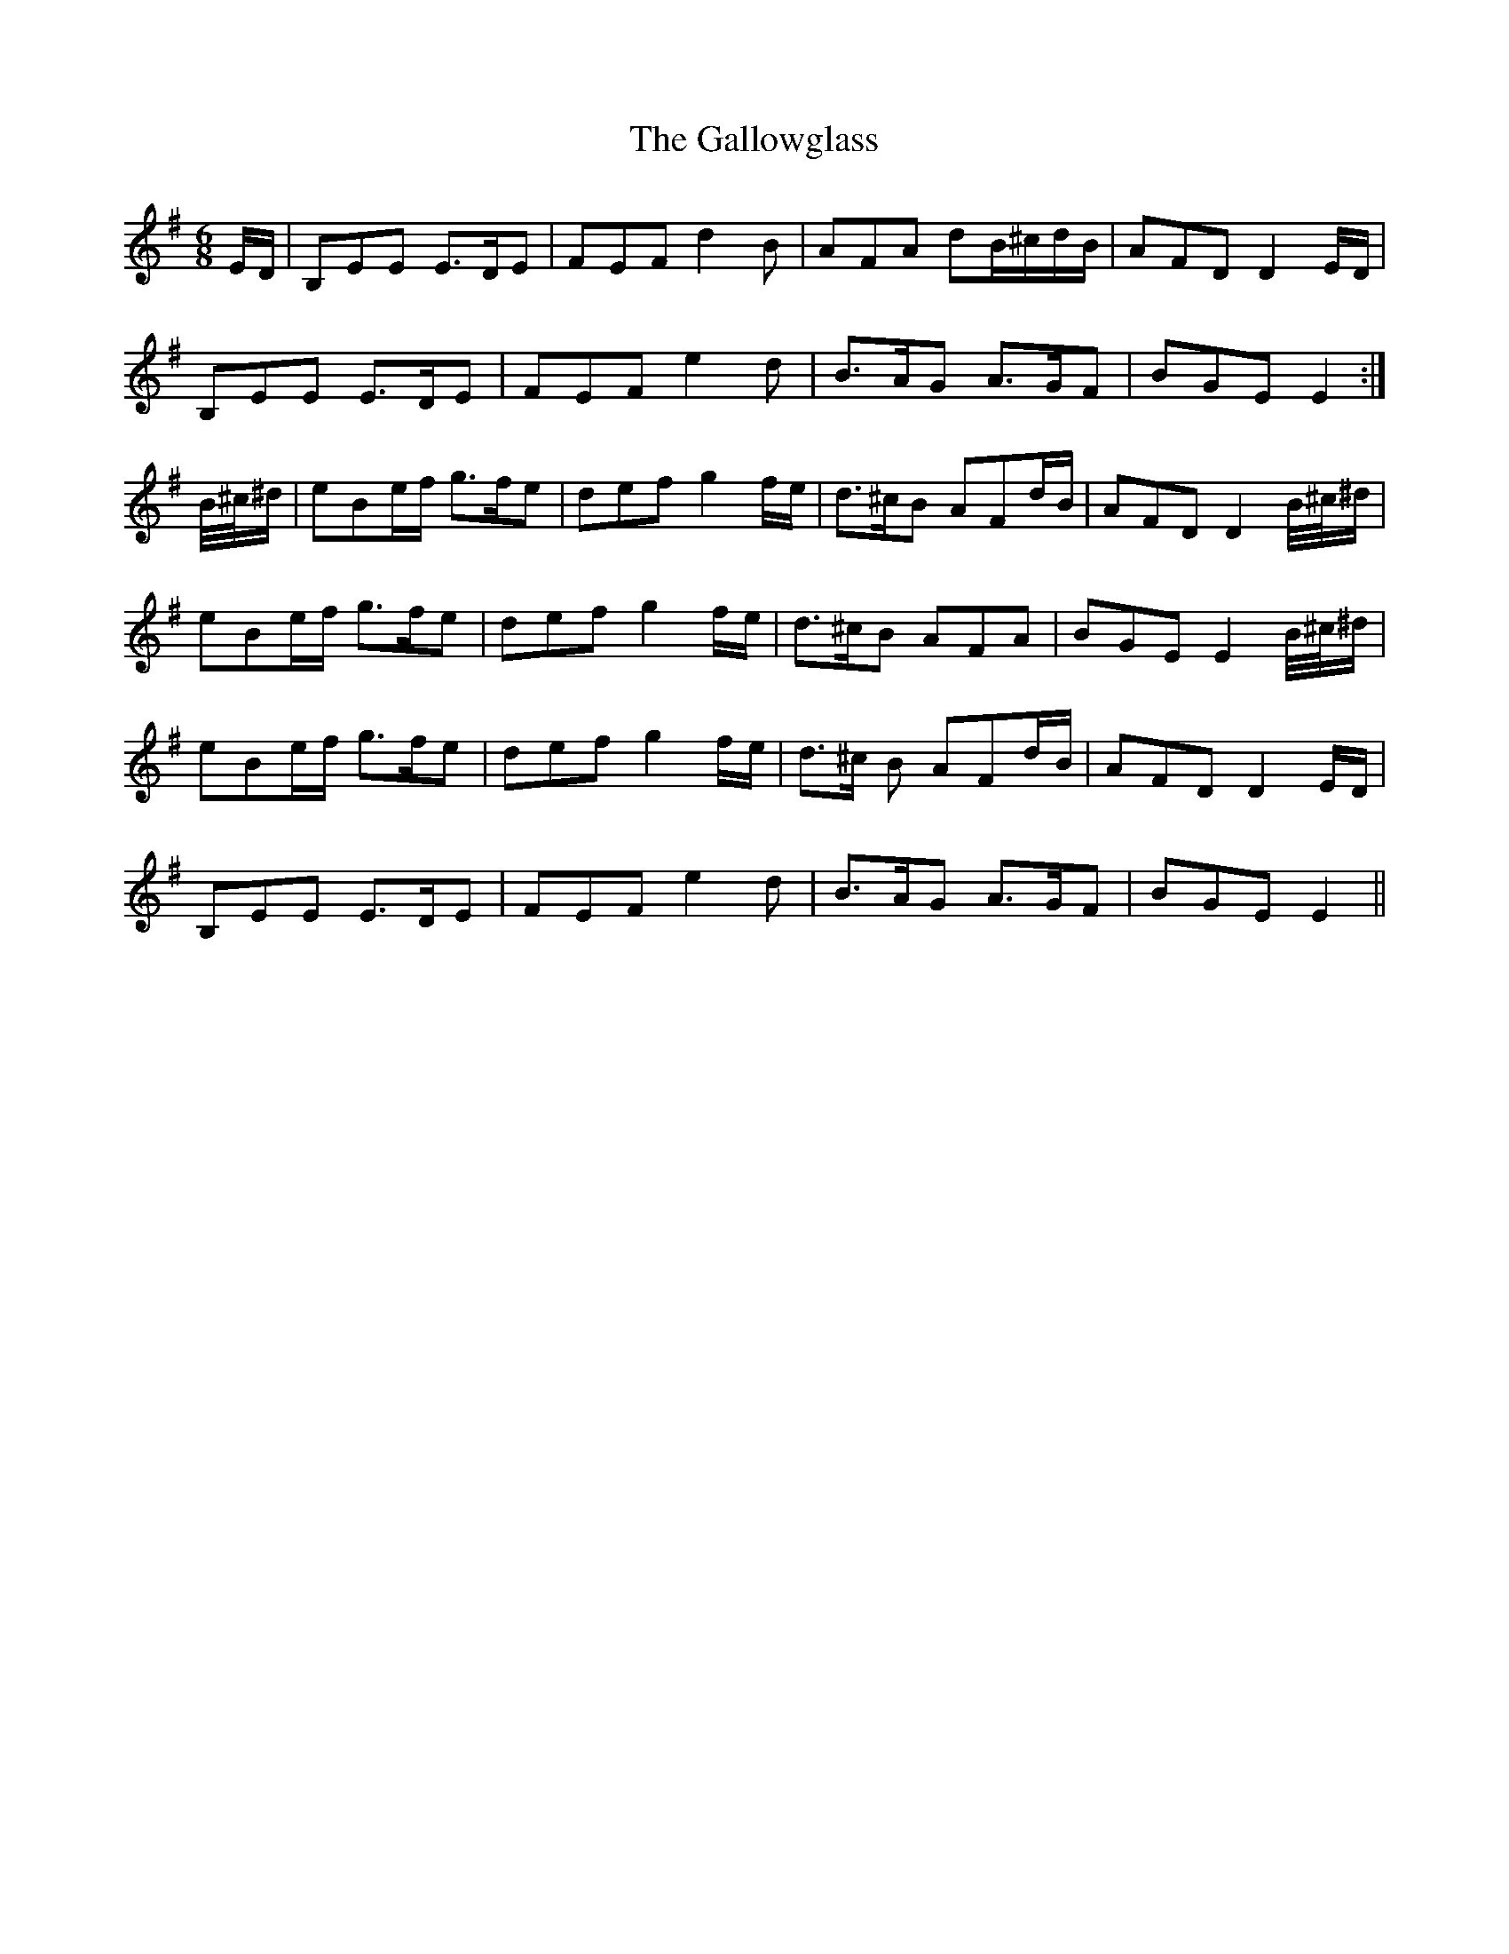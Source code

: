 X: 14350
T: Gallowglass, The
R: jig
M: 6/8
K: Gmajor
E/D/|B,EE E>DE|FEF d2 B|AFA dB/^c/d/B/|AFD D2 E/D/|
B,EE E>DE|FEF e2 d|B>AG A>GF|BGE E2:|
B/4^c/4^d/|eBe/f/ g>fe|def g2 f/e/|d>^cB AFd/B/|AFD D2 B/4^c/4^d/|
eBe/f/ g>fe|def g2 f/e/|d>^cB AFA|BGE E2 B/4^c/4^d/|
eBe/f/ g>fe|def g2 f/e/|d>^c B AFd/B/|AFD D2 E/D/|
B,EE E>DE|FEF e2 d|B>AG A>GF|BGE E2||

